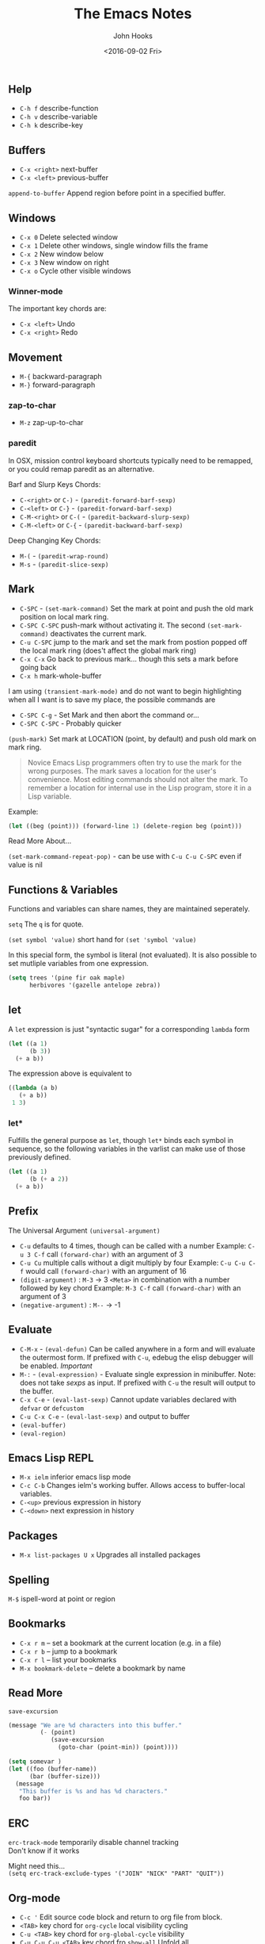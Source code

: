 #+TITLE:  The Emacs Notes
#+AUTHOR: John Hooks
#+EMAIL:  john@bitmachina.com
#+DATE:   <2016-09-02 Fri>
#+STARTUP: showall

** Help
- ~C-h f~ describe-function
- ~C-h v~ describe-variable
- ~C-h k~ describe-key

** Buffers
- ~C-x <right>~ next-buffer
- ~C-x <left>~ previous-buffer

~append-to-buffer~ Append region before point in a specified buffer.

** Windows
- ~C-x 0~ Delete selected window
- ~C-x 1~ Delete other windows, single window fills the frame
- ~C-x 2~ New window below
- ~C-x 3~ New window on right
- ~C-x o~ Cycle other visible windows

*** Winner-mode
The important key chords are:
- ~C-x <left>~ Undo
- ~C-x <right>~ Redo

** Movement
- ~M-{~ backward-paragraph
- ~M-}~ forward-paragraph

*** zap-to-char
- ~M-z~ zap-up-to-char

*** paredit
In OSX, mission control keyboard shortcuts typically need to be remapped,
or you could remap paredit as an alternative.

Barf and Slurp Keys Chords:
- ~C-<right>~ or ~C-)~ - ~(paredit-forward-barf-sexp)~
- ~C-<left>~ or ~C-}~ - ~(paredit-forward-barf-sexp)~
- ~C-M-<right>~ or ~C-(~ - ~(paredit-backward-slurp-sexp)~
- ~C-M-<left>~ or ~C-{~ - ~(paredit-backward-barf-sexp)~

Deep Changing Key Chords:
- ~M-(~ - ~(paredit-wrap-round)~
- ~M-s~ - ~(paredit-slice-sexp)~

** Mark
- ~C-SPC~ - ~(set-mark-command)~
  Set the mark at point and push the old mark position on local mark ring.
- ~C-SPC C-SPC~  push-mark without activating it.
  The second ~(set-mark-command)~ deactivates the current mark.
- ~C-u C-SPC~ jump to the mark and set the mark from postion popped
  off the local mark ring (does't affect the global mark ring)
- ~C-x C-x~ Go back to previous mark... though this sets a mark before going back
- ~C-x h~ mark-whole-buffer

I am using ~(transient-mark-mode)~ and do not want to begin highlighting
when all I want is to save my place, the possible commands are
- ~C-SPC C-g~ - Set Mark and then abort the command or...
- ~C-SPC C-SPC~ - Probably quicker

~(push-mark)~ Set mark at LOCATION (point, by default) and push old
mark on mark ring.

#+BEGIN_QUOTE
Novice Emacs Lisp programmers often try to use the mark for the wrong
purposes.  The mark saves a location for the user's convenience.
Most editing commands should not alter the mark.
To remember a location for internal use in the Lisp program,
store it in a Lisp variable.
#+END_QUOTE
Example:
#+BEGIN_SRC emacs-lisp
   (let ((beg (point))) (forward-line 1) (delete-region beg (point)))
#+END_SRC

Read More About...

~(set-mark-command-repeat-pop)~ - can be use with ~C-u C-u C-SPC~ even if
value is nil

** Functions & Variables
Functions and variables can share names, they are maintained seperately.

~setq~ The ~q~ is for quote.

~(set symbol 'value)~ short hand for ~(set 'symbol 'value)~

In this special form, the symbol is literal (not evaluated).
It is also possible to set mutliple variables from one expression.

#+BEGIN_SRC emacs-lisp
  (setq trees '(pine fir oak maple)
        herbivores '(gazelle antelope zebra))
#+END_SRC

** let
A ~let~ expression is just "syntactic sugar" for a corresponding ~lambda~ form

#+BEGIN_SRC emacs-lisp
  (let ((a 1)
        (b 3))
    (+ a b))
#+END_SRC

The expression above is equivalent to

#+BEGIN_SRC emacs-lisp
    ((lambda (a b)
       (+ a b))
     1 3)
#+END_SRC

*** let*
Fulfills the general purpose as ~let~, though ~let*~ binds each symbol in sequence,
so the following variables in the varlist can make use of those previously defined.

#+BEGIN_SRC emacs-lisp
  (let ((a 1)
        (b (+ a 2))
    (+ a b))
#+END_SRC

** Prefix
The Universal Argument ~(universal-argument)~

- ~C-u~ defaults to 4 times, though can be called with a number
  Example: ~C-u 3 C-f~ call ~(forward-char)~ with an argument of 3
- ~C-u Cu~ multiple calls without a digit multiply by four
  Example: ~C-u C-u C-f~ would call ~(forward-char)~ with an argument of 16
- ~(digit-argument)~ : ~M-3~ -> 3
  ~<Meta>~ in combination with a number followed by key chord
  Example: ~M-3 C-f~ call ~(forward-char)~ with an argument of 3
- ~(negative-argument)~ : ~M--~ -> -1

** Evaluate
- ~C-M-x~ - ~(eval-defun)~ Can be called anywhere in a form and will evaluate
  the outermost form. If prefixed with ~C-u~, edebug the elisp debugger will
  be enabled. /Important/
- ~M-:~ - ~(eval-expression)~ - Evaluate single expression in minibuffer. Note:
  does not take /sexps/ as input. If prefixed with ~C-u~ the result will output
  to the buffer.
- ~C-x C-e~ - ~(eval-last-sexp)~ Cannot update variables declared with
  ~defvar~ or ~defcustom~
- ~C-u C-x C-e~  - ~(eval-last-sexp)~ and output to buffer
- ~(eval-buffer)~
- ~(eval-region)~

** Emacs Lisp REPL
- ~M-x ielm~ inferior emacs lisp mode
- ~C-c C-b~ Changes ielm's working buffer. Allows access to buffer-local variables.
- ~C-<up>~ previous expression in history
- ~C-<down>~ next expression in history

** Packages
- ~M-x list-packages U x~ Upgrades all installed packages

** Spelling
~M-$~ ispell-word at point or region

** Bookmarks
- ~C-x r m~ – set a bookmark at the current location (e.g. in a file)
- ~C-x r b~ – jump to a bookmark
- ~C-x r l~ – list your bookmarks
- ~M-x bookmark-delete~ – delete a bookmark by name

** Read More
~save-excursion~

#+BEGIN_SRC emacs-lisp
  (message "We are %d characters into this buffer."
           (- (point)
              (save-excursion
                (goto-char (point-min)) (point))))
#+END_SRC

#+BEGIN_SRC emacs-lisp
  (setq somevar )
  (let ((foo (buffer-name))
        (bar (buffer-size)))
    (message
     "This buffer is %s and has %d characters."
     foo bar))
#+END_SRC

** ERC
~erc-track-mode~ temporarily disable channel tracking \\
Don't know if it works

Might need this... \\
~(setq erc-track-exclude-types '("JOIN" "NICK" "PART" "QUIT"))~

** Org-mode
- ~C-c '~ Edit source code block and return to org file from block.
- ~<TAB>~ key chord for ~org-cycle~ local visibility cycling
- ~C-u <TAB>~  key chord for ~org-global-cycle~ visibility
- ~C-u C-u C-u <TAB>~ key chord fro ~show-all~ Unfold all
